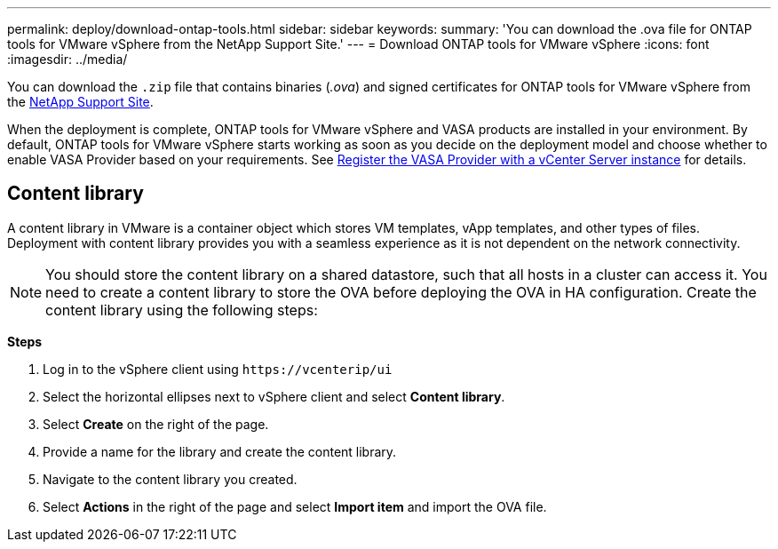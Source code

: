 ---
permalink: deploy/download-ontap-tools.html
sidebar: sidebar
keywords:
summary: 'You can download the .ova file for ONTAP tools for VMware vSphere from the NetApp Support Site.'
---
= Download ONTAP tools for VMware vSphere
:icons: font
:imagesdir: ../media/

[.lead]
You can download the `.zip` file that contains binaries (_.ova_) and signed certificates for ONTAP tools for VMware vSphere from the https://mysupport.netapp.com/site/products/all/details/otv/downloads-tab[NetApp Support Site^].

When the deployment is complete, ONTAP tools for VMware vSphere and VASA products are installed in your environment. By default, ONTAP tools for VMware vSphere starts working as soon as you decide on the deployment model and choose whether to enable VASA Provider based on your requirements. See link:../configure/registration-process.html[Register the VASA Provider with a vCenter Server instance] for details.

== Content library

A content library in VMware is a container object which stores VM templates, vApp templates, and other types of files. Deployment with content library provides you with a seamless experience as it is not dependent on the network connectivity.
[NOTE]
You should store the content library on a shared datastore, such that all hosts in a cluster can access it.
You need to create a content library to store the OVA before deploying the OVA in HA configuration.
Create the content library using the following steps:

*Steps*

. Log in to the vSphere client using `\https://vcenterip/ui`
. Select the horizontal ellipses next to vSphere client and select *Content library*.
. Select *Create* on the right of the page.
. Provide a name for the library and create the content library.
. Navigate to the content library you created.
. Select *Actions* in the right of the page and select *Import item* and import the OVA file.

// updated for 10.0 release
